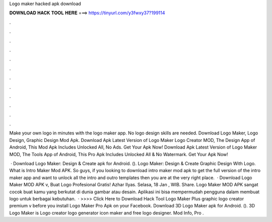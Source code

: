 Logo maker hacked apk download



𝐃𝐎𝐖𝐍𝐋𝐎𝐀𝐃 𝐇𝐀𝐂𝐊 𝐓𝐎𝐎𝐋 𝐇𝐄𝐑𝐄 ===> https://tinyurl.com/y3fwxy37?199114



.



.



.



.



.



.



.



.



.



.



.



.

Make your own logo in minutes with the logo maker app. No logo design skills are needed. Download Logo Maker, Logo Design, Graphic Design Mod Apk. Download Apk Latest Version of Logo Maker Logo Creator MOD, The Design App of Android, This Mod Apk Includes Unlocked All, No Ads. Get Your Apk Now! Download Apk Latest Version of Logo Maker MOD, The Tools App of Android, This Pro Apk Includes Unlocked All & No Watermark. Get Your Apk Now!

 · Download Logo Maker: Design & Create apk for Android.  (). Logo Maker: Design & Create Graphic Design With Logo. What is Intro Maker Mod APK. So guys, if you looking to download intro maker mod apk to get the full version of the intro maker app and want to unlock all the intro and outro templates then you are at the very right place.  · Download Logo Maker MOD APK v, Buat Logo Profesional Gratis! Azhar Ilyas. Selasa, 18 Jan , WIB. Share. Logo Maker MOD APK sangat cocok buat kamu yang berkutat di dunia gambar atau desain. Aplikasi ini bisa mempermudah pengguna dalam membuat logo untuk berbagai kebutuhan.  · >>>> Click Here to Download Hack Tool Logo Maker Plus graphic logo creator premium v before you install Logo Maker Pro Apk on your Facebook. Download 3D Logo Maker apk for Android.  (). 3D Logo Maker is Logo creator logo generator icon maker and free logo designer. Mod Info, Pro .
